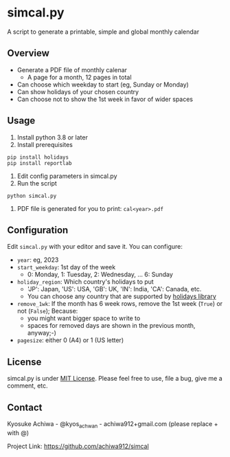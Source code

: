* simcal.py
A script to generate a printable, simple and global monthly calendar

** Overview
- Generate a PDF file of monthly calenar
  - A page for a month, 12 pages in total
- Can choose which weekday to start (eg, Sunday or Monday)
- Can show holidays of your chosen country
- Can choose not to show the 1st week in favor of wider spaces
[[./jan2023.jpg]]

** Usage
1. Install python 3.8 or later
2. Install prerequisites
#+begin_src 
pip install holidays
pip install reportlab
#+end_src
3. Edit config parameters in simcal.py
4. Run the script
#+begin_src 
python simcal.py
#+end_src
5. PDF file is generated for you to print: =cal<year>.pdf=

** Configuration
Edit =simcal.py= with your editor and save it.
You can configure:
- =year=: eg, 2023
- =start_weekday=: 1st day of the week 
  - 0: Monday, 1: Tuesday, 2: Wednesday, ... 6: Sunday
- =holiday_region=: Which country's holidays to put
  - 'JP': Japan, 'US': USA, 'GB': UK, 'IN': India, 'CA': Canada, etc.
  - You can choose any country that are supported by [[https://pypi.org/project/holidays/][holidays library]]
- =remove_1wk=: If the month has 6 week rows, remove the 1st week (=True=) or not (=False=); Because:
  - you might want bigger space to write to
  - spaces for removed days are shown in the previous month, anyway;-)
- =pagesize=: either 0 (A4) or 1 (US letter)

** License
simcal.py is under [[https://en.wikipedia.org/wiki/MIT_License][MIT License]].  Please feel free to use, file a bug, give me a comment, etc.

** Contact
Kyosuke Achiwa - @kyos_achwan - achiwa912+gmail.com (please replace + with @)

Project Link: https://github.com/achiwa912/simcal

